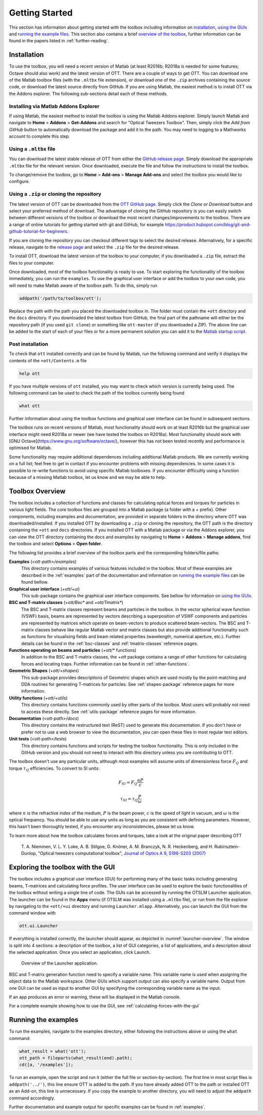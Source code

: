 
.. _getting-started:

###############
Getting Started
###############

This section has information about getting started with the toolbox
including information on `installation <#installation>`__,
`using the GUIs <#exploring-the-toolbox-with-the-gui>`__
and `running the example files <#running-the-examples>`__.
This section also contains a brief
`overview of the toolbox <#toolbox-overview>`__, further
information can be found in the papers listed in
:ref:`further-reading`.

Installation
============

To use the toolbox, you will need a recent version of Matlab (at
least R2016b; R2018a is needed for some features; Octave should also work)
and the latest version of OTT.
There are a couple of ways to get OTT.
You can download one of the Matlab toolbox files (with the ``.mltbx``
file extension), or download one of the ``.zip`` archives containing
the source code, or download the latest source directly from GitHub.
If you are using Matlab, the easiest method is to install OTT via
the Addons explorer.
The following sub-sections detail each of these methods.

Installing via Matlab Addons Explorer
-------------------------------------

If using Matlab, the easiest method to install the toolbox is using
the Matlab Addons explorer.
Simply launch Matlab and navigate to **Home** > **Addons** > **Get-Addons**
and search for
"Optical Tweezers Toolbox".  Then, simply click the
*Add from GitHub* button to automatically download the package and
add it to the path.
You may need to logging to a Mathworks account to complete this step.

Using a ``.mltbx`` file
-----------------------

You can download the latest stable release of OTT from either the
`GitHub release page <https://github.com/ilent2/ott/releases>`__.
Simply download the appropriate ``.mltbx`` file for the relevant version.
Once downloaded, execute the file and follow the instructions to install
the toolbox.

To change/remove the toolbox, go to **Home** > **Add-ons**
> **Manage Add-ons** and select the toolbox you would like to configure.

Using a ``.zip`` or cloning the repository
------------------------------------------

The latest version of OTT can be downloaded from the
`OTT GitHub page <https://github.com/ilent2/ott>`__.
Simply click the *Clone or Download* button and select your
preferred method of download.
The advantage of cloning the GitHub repository is you can easily switch
between different versions of the toolbox or download the most recent
changes/improvements to the toolbox.
There are a range of online tutorials for getting started with
git and GitHub, for example
https://product.hubspot.com/blog/git-and-github-tutorial-for-beginners.

If you are cloning the repository you can checkout different
tags to select the desired release.
Alternatively, for a specific release, navigate to the
`release page <https://github.com/ilent2/ott/releases>`__
and select the ``.zip`` file for the desired release.

To install OTT, download the latest version of the toolbox to your
computer, if you downloaded a ``.zip`` file, extract the files to
your computer.

Once downloaded, most of the toolbox functionality is ready to use. To
start exploring the functionality of the toolbox immediately, you can
run the ``examples``.
To use the graphical user interface or add the toolbox to your own code,
you will need to make Matlab aware of the toolbox path.
To do this, simply run

.. code:: matlab

    addpath('/path/to/toolbox/ott');

Replace the path with the path you placed the downloaded toolbox in. The
folder must contain the ``+ott`` directory and the ``docs`` directory.
If you downloaded the latest toolbox from GitHub, the final part of the
pathname will either be the repository path (if you used ``git clone``)
or something like ``ott-master`` (if you downloaded a ZIP). The above
line can be added to the start of each of your files or for a more
permanent solution you can add it to the `Matlab startup
script <https://au.mathworks.com/help/matlab/ref/startup.html>`__.

Post installation
-----------------

To check that ``ott`` installed correctly and can be found by Matlab,
run the following command and verify it displays the contents of the
``+ott/Contents.m`` file

.. code:: matlab

   help ott

If you have multiple versions of ``ott`` installed, you may want to
check which version is currently being used.
The following command can be used to check the path of the
toolbox currently being found

.. code:: matlab

   what ott

Further information about using the toolbox functions and graphical
user interface can be found in subsequent sections.

The toolbox runs on recent versions of Matlab, most functionality
should work on at least R2016b but the graphical user interface might
need R2018a or newer (we have tested the toolbox on R2018a).
Most functionality should work with
[GNU Octave](https://www.gnu.org/software/octave/), however this
has not been tested recently and performance is optimised for Matlab.

Some functionality may require additional dependences including
additional Matlab products.
We are currently working on a full list; feel free to get in contact
if you encounter problems with missing dependencies.
In some cases it is possible to re-write functions to avoid using
specific Matlab toolboxes. If you encounter difficultly using a function
because of a missing Matlab toolbox, let us know and we may be able to
help.

Toolbox Overview
================

The toolbox includes a collection of functions and classes for calculating
optical forces and torques for particles in various light fields.
The core toolbox files are grouped into a Matlab package (a folder with
a `+` prefix).  Other components, including examples and documentation,
are provided in separate folders in the directory where OTT was
downloaded/installed.
If you installed OTT by downloading a ``.zip`` or cloning the repository,
the OTT path is the directory containing the ``+ott`` and ``docs``
directories.
If you installed OTT with a Matlab package or via the Addons explorer,
you can view the OTT directory containing the docs and examples
by navigating to **Home** > **Addons** > **Manage addons**, find the
toolbox and select **Options** > **Open folder**.

The following list provides a brief overview of the toolbox parts
and the corresponding folders/file paths:

**Examples** (`<ott-path>/examples`)
  This directory contains examples of various features included in
  the toolbox.  Most of these examples are described in the
  :ref:`examples` part of the documentation and information on
  `running the example files <#running-the-examples>`__ can be
  found bellow.

**Graphical user interface** (`+ott/+ui`)
  This sub-package contains the graphical user interface components.
  See bellow for information on
  `using the GUIs <#exploring-the-toolbox-with-the-gui>`__.

**BSC and T-matrix classes** (`+ott/Bsc*` and `+ott/Tmatrix*`)
  The BSC and T-matrix classes represent beams and particles in the
  toolbox.  In the vector spherical wave function (VSWF) basis,
  beams are represented by vectors describing a superposition of
  VSWF components and particles are represented by matrices
  which operate on beam-vectors to produce scattered beam-vectors.
  The BSC and T-matrix classes behave like regular Matlab
  vector and matrix classes but also provide additional functionality
  such as functions for visualising fields
  and beam related properties (wavelength, numerical aperture, etc.).
  Further details can be found in the
  :ref:`bsc-classes` and :ref:`tmatrix-classes` reference pages.

**Functions operating on beams and particles** (`+ott/*` functions)
  In addition to the BSC and T-matrix classes, the `+ott` package
  contains a range of other functions for calculating forces
  and locating traps.
  Further information can be found in :ref:`other-functions`.

**Geometric Shapes** (`+ott/+shapes`)
  This sub-package provides descriptions of Geometric shapes
  which are used mostly by the point-matching and DDA routines for
  generating T-matrices for particles.
  See :ref:`shapes-package` reference pages for more information.

**Utility functions** (`+ott/+utils`)
  This directory contains functions commonly used by other parts of
  the toolbox.  Most users will probably not need to access these
  directly.
  See :ref:`utils-package` reference pages for more information.

**Documentation** (`<ott-path>/docs`)
  This directory contains the restructured text (ReST) used to generate
  this documentation.  If you don't have or prefer not to use a web
  browser to view the documentation, you can open these files in most
  regular text editors.

**Unit tests** (`<ott-path>/tests`)
  This directory contains functions and scripts for testing the
  toolbox functionality.  This is only included in the GitHub version
  and you should not need to interact with this directory unless you
  are contributing to OTT.

The toolbox doesn't use any particular units, although most examples will
assume units of dimensionless force :math:`F_Q` and torque
:math:`\tau_Q` efficiencies.  To convert to SI units:

.. math::

   F_{SI} = F_{Q} \frac{nP}{c}

   \tau_{SI} = \tau_{Q} \frac{P}{\omega}

where :math:`n` is the refractive index of the medium,
:math:`P` is the beam power, :math:`c` is the speed of light in
vacuum, and :math:`\omega` is the optical frequency.
You should be able to use any units as long as you are consistent
with defining parameters.  However, this hasn't been thoroughly tested,
if you encounter any inconsistencies, please let us know.

To learn more about how the toolbox calculates forces and torques,
take a look at the original paper describing OTT

   T. A. Nieminen, V. L. Y. Loke, A. B. Stilgoe, G. Knöner, A. M.
   Branczyk, N. R. Heckenberg, and H. Rubinsztein-Dunlop, "Optical
   tweezers computational toolbox", `Journal of Optics A 9, S196-S203
   (2007) <http://iopscience.iop.org/1464-4258/9/8/S12/>`__

Exploring the toolbox with the GUI
==================================

The toolbox includes a graphical user interface (GUI) for performing
many of the basic tasks including generating beams, T-matrices and
calculating force profiles.
The user interface can be used to explore the basic functionalities
of the toolbox without writing a single line of code.
The GUIs can be accessed by running the OTSLM Launcher application.
The launcher can be found in the **Apps** menu (if OTSLM was installed
using a ``.mltbx`` file), or run from the file explorer by navigating
to the ``+ott/+ui`` directory and running ``Launcher.mlapp``.
Alternatively, you can launch the GUI from the command window with

.. code:: matlab

   ott.ui.Launcher

If everything is installed correctly, the launcher should appear,
as depicted in :numref:`launcher-overview`.
The window is split into 4 sections: a description of the toolbox, a
list of GUI categories, a list of applications, and a description about
the selected application. Once you select an application, click Launch.

.. _launcher-overview:
.. figure:: images/gettingStarted/gui_launcher.png
   :alt: Launcher

   Overview of the Launcher application.

BSC and T-matrix generation function need to specify a variable name.
This variable name is used when assigning the object data to the
Matlab workspace.
Other GUIs which support output can also specify a variable name.
Output from one GUI can be used as input to another GUI by specifying
the corresponding variable name as the input.

If an app produces an error or warning, these will be displayed in the
Matlab console.

For a complete example showing how to use the GUI, see
:ref:`calculating-forces-with-the-gui`

Running the examples
====================

To run the examples, navigate to the examples directory, either following
the instructions above or using the ``what`` command:

.. code:: matlab

   what_result = what('ott');
   ott_path = fileparts(what_result(end).path);
   cd([a, '/examples']);


To run an example, open the script and run it (either the full file
or section-by-section).
The first line in most script files is ``addpath('../')``, this line
ensure OTT is added to the path.  If you have already added OTT to the
path or installed OTT as an Add-on, this line is unnecessary.
If you copy the example to another directory, you will need to adjust
the ``addpath`` command accordingly.

Further documentation and example output for specific examples can be
found in :ref:`examples`.

